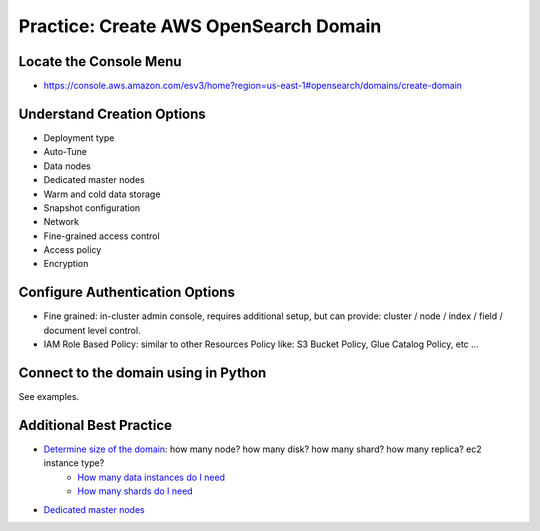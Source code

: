 Practice: Create AWS OpenSearch Domain
==============================================================================


Locate the Console Menu
------------------------------------------------------------------------------
- https://console.aws.amazon.com/esv3/home?region=us-east-1#opensearch/domains/create-domain


Understand Creation Options
------------------------------------------------------------------------------

- Deployment type
- Auto-Tune
- Data nodes
- Dedicated master nodes
- Warm and cold data storage
- Snapshot configuration
- Network
- Fine-grained access control
- Access policy
- Encryption


Configure Authentication Options
------------------------------------------------------------------------------
- Fine grained: in-cluster admin console, requires additional setup, but can provide: cluster / node / index / field / document level control.
- IAM Role Based Policy: similar to other Resources Policy like: S3 Bucket Policy, Glue Catalog Policy, etc ...


Connect to the domain using in Python
------------------------------------------------------------------------------
See examples.


Additional Best Practice
------------------------------------------------------------------------------

- `Determine size of the domain <https://docs.aws.amazon.com/opensearch-service/latest/developerguide/sizing-domains.html>`_: how many node? how many disk? how many shard? how many replica? ec2 instance type?
    - `How many data instances do I need <https://aws.amazon.com/blogs/database/get-started-with-amazon-elasticsearch-service-how-many-data-instances-do-i-need/>`_
    - `How many shards do I need <https://aws.amazon.com/blogs/database/get-started-with-amazon-elasticsearch-service-how-many-shards-do-i-need/>`_
- `Dedicated master nodes <https://docs.aws.amazon.com/opensearch-service/latest/developerguide/managedomains-dedicatedmasternodes.html>`_
